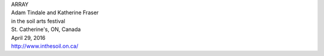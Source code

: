 .. raw:: html

    <h3 id="upcoming" style="cursor: pointer; cursor: hand; text-decoration:underline; ">Upcoming Events</h3>
    <div id="futureevents">

| ARRAY
| Adam Tindale and Katherine Fraser
| in the soil arts festival
| St. Catherine's, ON, Canada
| April 29, 2016
| `<http://www.inthesoil.on.ca/>`_

.. raw:: html

    </div>
